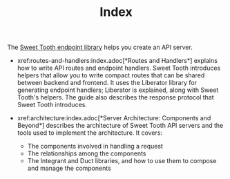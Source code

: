 #+TITLE: Index

The [[https://github.com/sweet-tooth-clojure/endpoint][Sweet Tooth endpoint library]] helps you create an API server.

- xref:routes-and-handlers:index.adoc[*Routes and Handlers*] explains how to
  write API routes and endpoint handlers. Sweet Tooth introduces helpers that
  allow you to write compact routes that can be shared between backend and
  frontend. It uses the Liberator library for generating endpoint handlers;
  Liberator is explained, along with Sweet Tooth's helpers. The guide also
  describes the response protocol that Sweet Tooth introduces.

- xref:architecture:index.adoc[*Server Architecture: Components and Beyond*]
  describes the architecture of Sweet Tooth API servers and the tools used to
  implement the architecture. It covers:
  - The components involved in handling a request
  - The relationships among the components
  - The Integrant and Duct libraries, and how to use them to compose and manage
    the components
